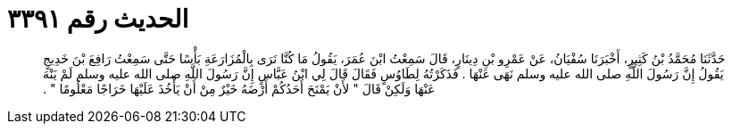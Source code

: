 
= الحديث رقم ٣٣٩١

[quote.hadith]
حَدَّثَنَا مُحَمَّدُ بْنُ كَثِيرٍ، أَخْبَرَنَا سُفْيَانُ، عَنْ عَمْرِو بْنِ دِينَارٍ، قَالَ سَمِعْتُ ابْنَ عُمَرَ، يَقُولُ مَا كُنَّا نَرَى بِالْمُزَارَعَةِ بَأْسًا حَتَّى سَمِعْتُ رَافِعَ بْنَ خَدِيجٍ يَقُولُ إِنَّ رَسُولَ اللَّهِ صلى الله عليه وسلم نَهَى عَنْهَا ‏.‏ فَذَكَرْتُهُ لِطَاوُسٍ فَقَالَ قَالَ لِي ابْنُ عَبَّاسٍ إِنَّ رَسُولَ اللَّهِ صلى الله عليه وسلم لَمْ يَنْهَ عَنْهَا وَلَكِنْ قَالَ ‏"‏ لأَنْ يَمْنَحَ أَحَدُكُمْ أَرْضَهُ خَيْرٌ مِنْ أَنْ يَأْخُذَ عَلَيْهَا خَرَاجًا مَعْلُومًا ‏"‏ ‏.‏